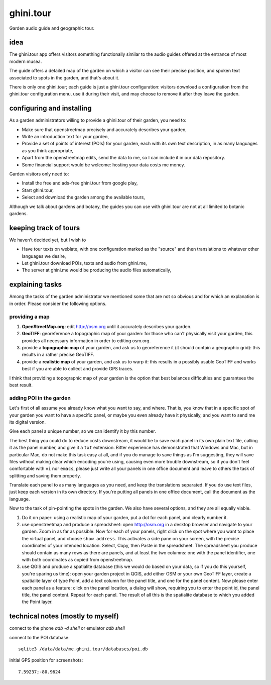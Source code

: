 ghini.tour
====================

Garden audio guide and geographic tour.

idea
--------------------

The ghini.tour app offers visitors something functionally similar to the
audio guides offered at the entrance of most modern musea.

The guide offers a detailed map of the garden on which a visitor can see
their precise position, and spoken text associated to spots in the garden,
and that's about it.

There is only one ghini.tour; each guide is just a ghini.tour configuration:
visitors download a configuration from the ghini.tour configuration menu,
use it during their visit, and may choose to remove it after they leave the
garden.

configuring and installing
-------------------------------

As a garden administrators willing to provide a ghini.tour of their garden,
you need to:

* Make sure that openstreetmap precisely and accurately describes your garden,
* Write an introduction text for your garden,
* Provide a set of points of interest (POIs) for your garden, each with its
  own text description, in as many languages as you think appropriate,
* Apart from the openstreetmap edits, send the data to me, so I can include
  it in our data repository.
* Some financial support would be welcome: hosting your data costs me money.
  
Garden visitors only need to:

* Install the free and ads-free ghini.tour from google play,
* Start ghini.tour,
* Select and download the garden among the available tours,

Although we talk about gardens and botany, the guides you can use with
ghini.tour are not at all limited to botanic gardens.

keeping track of tours
----------------------------

We haven't decided yet, but I wish to

* Have tour texts on weblate, with one configuration marked as the "source"
  and then translations to whatever other languages we desire,
* Let ghini.tour download POIs, texts and audio from ghini.me,
* The server at ghini.me would be producing the audio files automatically,

explaining tasks
-----------------------------------

Among the tasks of the garden administrator we mentioned some that are not
so obvious and for which an explanation is in order.  Please consider the
following options.

providing a map
~~~~~~~~~~~~~~~~~~~~~~~~~~~~~~~~

#. **OpenStreetMap.org**: edit http://osm.org until it accurately describes your
   garden.
#. **GeoTIFF**: georeference a topographic map of your garden: for those who
   can't physically visit your garden, this provides all necessary
   information in order to editing osm.org.
#. provide a **topographic map** of your garden, and ask us to georeference it
   (it should contain a geographic grid): this results in a rather precise
   GeoTIFF.
#. provide a **realistic map** of your garden, and ask us to warp it: this
   results in a possibly usable GeoTIFF and works best if you are able to
   collect and provide GPS traces.

I think that providing a topographic map of your garden is the option that
best balances difficulties and guarantees the best result.
  
adding POI in the garden
~~~~~~~~~~~~~~~~~~~~~~~~~~~~~~~~

Let's first of all assume you already know what you want to say, and where.
That is, you know that in a specific spot of your garden you want to have a
specific panel, or maybe you even already have it physically, and you want
to send me its digital version.

Give each panel a unique number, so we can identify it by this number.

The best thing you could do to reduce costs downstream, it would be to save
each panel in its own plain text file, calling it as the panel number, and
give it a ``txt`` extension.  Bitter experience has demonstrated that
Windows and Mac, but in particular Mac, do not make this task easy at all,
and if you do manage to save things as I'm suggesting, they will save files
without making clear which encoding you're using, causing even more trouble
downstream, so if you don't feel comfortable with ``vi`` nor ``emacs``,
please just write all your panels in one office document and leave to others
the task of splitting and saving them properly.

Translate each panel to as many languages as you need, and keep the
translations separated.  If you do use text files, just keep each version in
its own directory.  If you're putting all panels in one office document,
call the document as the language.

Now to the task of pin-pointing the spots in the garden.  We also have
several options, and they are all equally viable.

1. Do it on paper: using a realistic map of your garden, put a dot for each
   panel, and clearly number it.
2. use openstreetmap and produce a spreadsheet: open http://osm.org in a
   desktop browser and navigate to your garden.  Zoom in as far as possible.
   Now for each of your panels, right click on the spot where you want to
   place the virtual panel, and choose ``show address``.  This activates a
   side pane on your screen, with the precise coordinates of your intended
   location.  Select, Copy, then Paste in the spreadsheet.  The spreadsheet
   you produce should contain as many rows as there are panels, and at least
   the two columns: one with the panel identifier, one with both coordinates
   as copied from openstreetmap.
3. use QGIS and produce a spatialite database (this we would do based on
   your data, so if you do this yourself, you're sparing us time): open your
   garden project in QGIS, add either OSM or your own GeoTIFF layer, create
   a spatialite layer of type Point, add a text column for the panel title,
   and one for the panel content.  Now please enter each panel as a feature:
   click on the panel location, a dialog will show, requiring you to enter
   the point id, the panel title, the panel content.  Repeat for each panel.
   The result of all this is the spatialite database to which you added the
   Point layer.
  
technical notes (mostly to myself)
--------------------------------------

connect to the phone `adb -d shell` or emulator `adb shell`

connect to the POI database::

  sqlite3 /data/data/me.ghini.tour/databases/poi.db

initial GPS position for screenshots::

  7.59237;-80.9624


